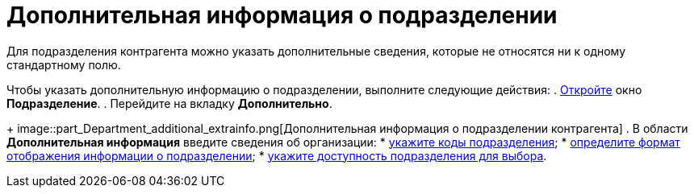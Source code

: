 = Дополнительная информация о подразделении

Для подразделения контрагента можно указать дополнительные сведения, которые не относятся ни к одному стандартному полю.

Чтобы указать дополнительную информацию о подразделении, выполните следующие действия:
. xref:part_Department_add.adoc[Откройте] окно *Подразделение*.
. Перейдите на вкладку *Дополнительно*.
+
image::part_Department_additional_extrainfo.png[Дополнительная информация о подразделении контрагента]
. В области *Дополнительная информация* введите сведения об организации:
* xref:part_Department_extrasettings_codes.adoc[укажите коды подразделения];
* xref:part_Department_extrasettings_view_format.adoc[определите формат отображения информации о подразделении];
* xref:part_Set_department_access.adoc[укажите доступность подразделения для выбора].
